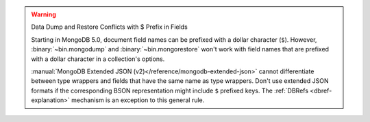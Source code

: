 .. warning:: Data Dump and Restore Conflicts with $ Prefix in Fields

   Starting in MongoDB 5.0, document field names can be prefixed with a
   dollar character (``$``). However, :binary:`~bin.mongodump` and
   :binary:`~bin.mongorestore` won't work with field names that are
   prefixed with a dollar character in a collection's options.

   :manual:`MongoDB Extended JSON
   (v2)</reference/mongodb-extended-json>` cannot differentiate between
   type wrappers and fields that have the same name as type
   wrappers. Don't use extended JSON formats if the
   corresponding BSON representation might include ``$`` prefixed keys.
   The :ref:`DBRefs <dbref-explanation>` mechanism is an exception to
   this general rule.
